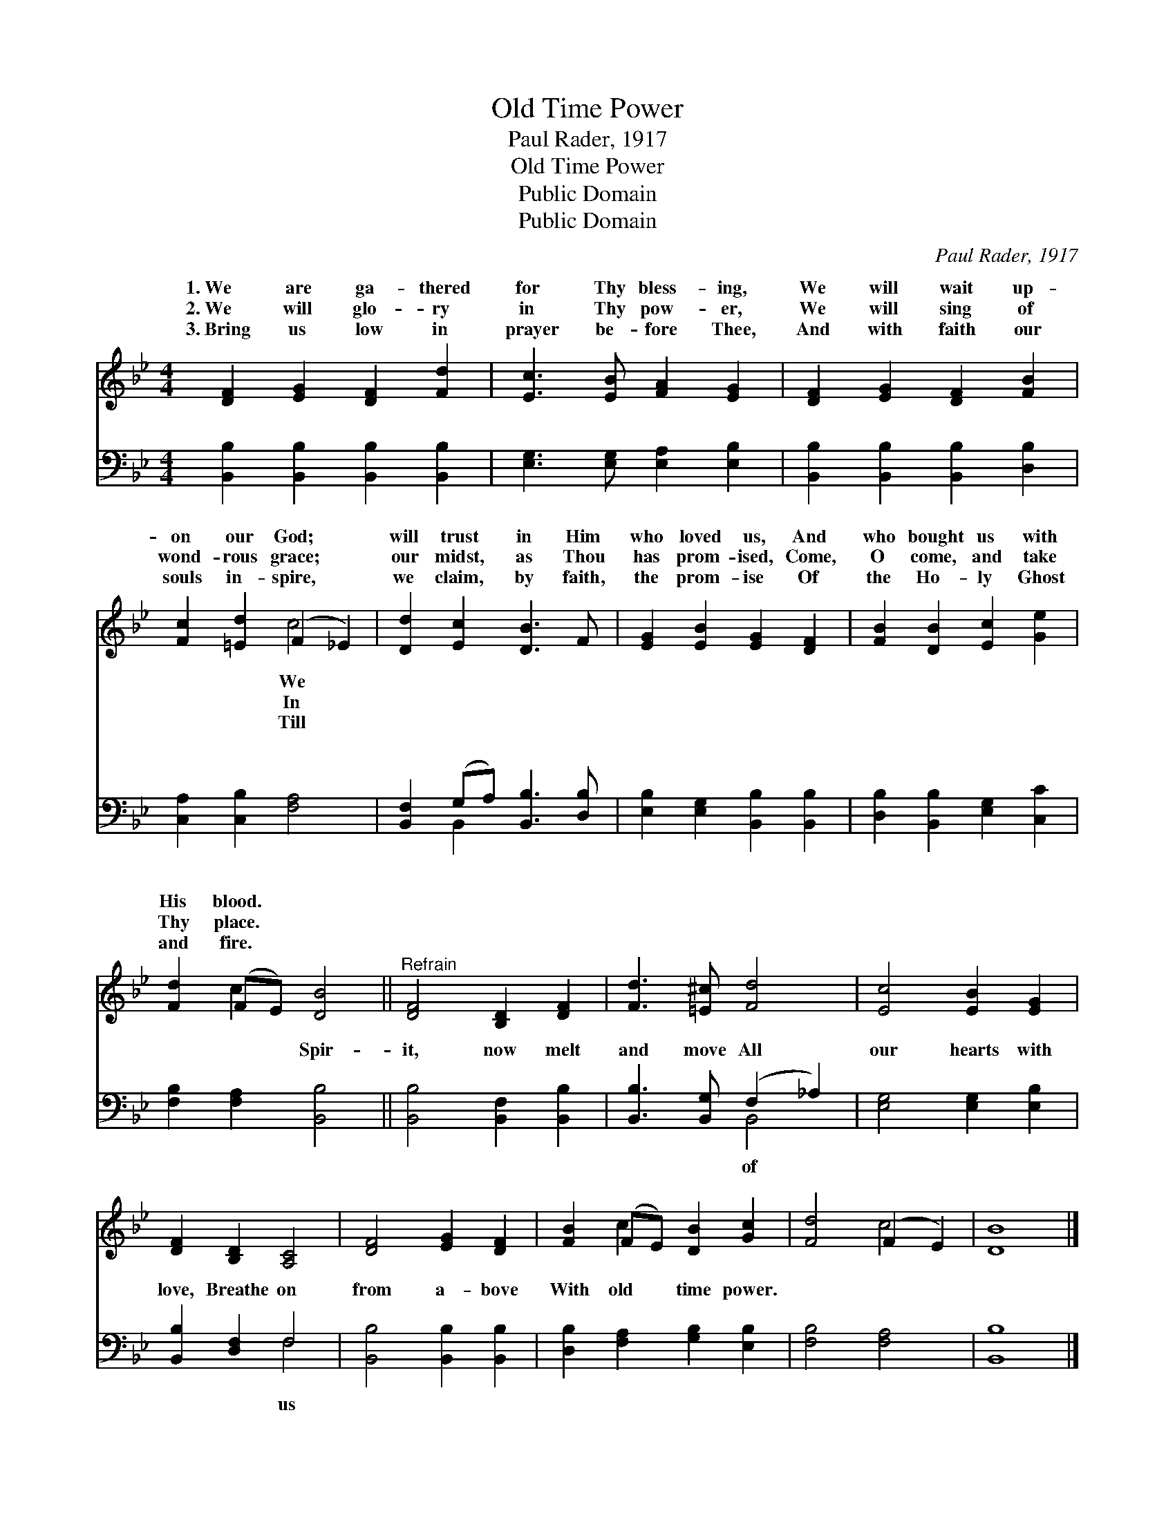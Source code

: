 X:1
T:Old Time Power
T:Paul Rader, 1917
T:Old Time Power
T:Public Domain
T:Public Domain
C:Paul Rader, 1917
Z:Public Domain
%%score ( 1 2 ) ( 3 4 )
L:1/8
M:4/4
K:Bb
V:1 treble 
V:2 treble 
V:3 bass 
V:4 bass 
V:1
 [DF]2 [EG]2 [DF]2 [Fd]2 | [Ec]3 [EB] [FA]2 [EG]2 | [DF]2 [EG]2 [DF]2 [FB]2 | %3
w: 1.~We are ga- thered|for Thy bless- ing,|We will wait up-|
w: 2.~We will glo- ry|in Thy pow- er,|We will sing of|
w: 3.~Bring us low in|prayer be- fore Thee,|And with faith our|
 [Fc]2 [=Ed]2 (F2 _E2) | [Dd]2 [Ec]2 [DB]3 F | [EG]2 [EB]2 [EG]2 [DF]2 | [FB]2 [DB]2 [Ec]2 [Ge]2 | %7
w: on our God; *|will trust in Him|who loved us, And|who bought us with|
w: wond- rous grace; *|our midst, as Thou|has prom- ised, Come,|O come, and take|
w: souls in- spire, *|we claim, by faith,|the prom- ise Of|the Ho- ly Ghost|
 [Fd]2 (FE) [DB]4 ||"^Refrain" [DF]4 [B,D]2 [DF]2 | [Fd]3 [=E^c] [Fd]4 | [Ec]4 [EB]2 [EG]2 | %11
w: His blood. * *||||
w: Thy place. * *||||
w: and fire. * *||||
 [DF]2 [B,D]2 [A,C]4 | [DF]4 [EG]2 [DF]2 | [FB]2 (FE) [DB]2 [Gc]2 | [Fd]4 (F2 E2) | [DB]8 |] %16
w: |||||
w: |||||
w: |||||
V:2
 x8 | x8 | x8 | x4 c4 | x8 | x8 | x8 | x2 c2 x4 || x8 | x8 | x8 | x8 | x8 | x2 c2 x4 | x4 c4 | %15
w: |||We||||||||||||
w: |||In||||||||||||
w: |||Till||||||||||||
 x8 |] %16
w: |
w: |
w: |
V:3
 [B,,B,]2 [B,,B,]2 [B,,B,]2 [B,,B,]2 | [E,G,]3 [E,G,] [E,A,]2 [E,B,]2 | %2
w: ~ ~ ~ ~|~ ~ ~ ~|
 [B,,B,]2 [B,,B,]2 [B,,B,]2 [D,B,]2 | [C,A,]2 [C,B,]2 [F,A,]4 | [B,,F,]2 (G,A,) [B,,B,]3 [D,B,] | %5
w: ~ ~ ~ ~|~ ~ ~|~ ~ * ~ ~|
 [E,B,]2 [E,G,]2 [B,,B,]2 [B,,B,]2 | [D,B,]2 [B,,B,]2 [E,G,]2 [C,C]2 | [F,B,]2 [F,A,]2 [B,,B,]4 || %8
w: ~ ~ ~ ~|~ ~ ~ ~|~ ~ Spir-|
 [B,,B,]4 [B,,F,]2 [B,,B,]2 | [B,,B,]3 [B,,G,] (F,2 _A,2) | [E,G,]4 [E,G,]2 [E,B,]2 | %11
w: it, now melt|and move All *|our hearts with|
 [B,,B,]2 [D,F,]2 F,4 | [B,,B,]4 [B,,B,]2 [B,,B,]2 | [D,B,]2 [F,A,]2 [G,B,]2 [E,B,]2 | %14
w: love, Breathe on|from a- bove|With old time power.|
 [F,B,]4 [F,A,]4 | [B,,B,]8 |] %16
w: ||
V:4
 x8 | x8 | x8 | x8 | x2 B,,2 x4 | x8 | x8 | x8 || x8 | x4 B,,4 | x8 | x4 F,4 | x8 | x8 | x8 | x8 |] %16
w: ||||~|||||of||us|||||


